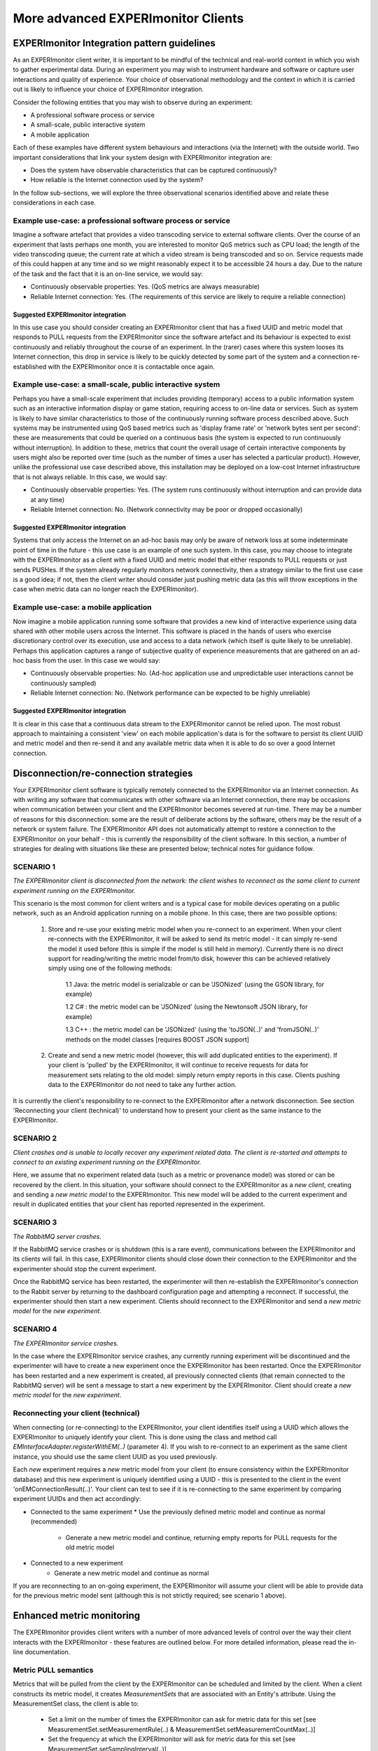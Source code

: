 More advanced EXPERImonitor Clients
===================================

EXPERImonitor Integration pattern guidelines
--------------------------------------------
As an EXPERImonitor client writer, it is important to be mindful of the technical and real-world context in which you wish to gather experimental data. During an experiment you may wish to instrument hardware and software or capture user interactions and quality of experience. Your choice of observational methodology and the context in which it is carried out is likely to influence your choice of EXPERImonitor integration.

Consider the following entities that you may wish to observe during an experiment:

- A professional software process or service
- A small-scale, public interactive system
- A mobile application

Each of these examples have different system behaviours and interactions (via the Internet) with the outside world. Two important considerations that link your system design with EXPERImonitor integration are:

- Does the system have observable characteristics that can be captured continuously?
- How reliable is the Internet connection used by the system?

In the follow sub-sections, we will explore the three observational scenarios identified above and relate these considerations in each case.

Example use-case: a professional software process or service
~~~~~~~~~~~~~~~~~~~~~~~~~~~~~~~~~~~~~~~~~~~~~~~~~~~~~~~~~~~~
Imagine a software artefact that provides a video transcoding service to external software clients. Over the course of an experiment that lasts perhaps one month, you are interested to monitor QoS metrics such as CPU load; the length of the video transcoding queue; the current rate at which a video stream is being transcoded and so on. Service requests made of this could happen at any time and so we might reasonably expect it to be accessible 24 hours a day. Due to the nature of the task and the fact that it is an on-line service, we would say:

- Continuously observable properties: Yes. (QoS metrics are always measurable)
- Reliable Internet connection: Yes. (The requirements of this service are likely to require a reliable connection)

Suggested EXPERImonitor integration
```````````````````````````````````
In this use case you should consider creating an EXPERImonitor client that has a fixed UUID and metric model that responds to PULL requests from the EXPERImonitor since the software artefact and its behaviour is expected to exist continuously and reliably throughout the course of an experiment. In the (rarer) cases where this system looses its Internet connection, this drop in service is likely to be quickly detected by some part of the system and a connection re-established with the EXPERImonitor once it is contactable once again.

Example use-case: a small-scale, public interactive system
~~~~~~~~~~~~~~~~~~~~~~~~~~~~~~~~~~~~~~~~~~~~~~~~~~~~~~~~~~
Perhaps you have a small-scale experiment that includes providing (temporary) access to a public information system such as an interactive information display or game station, requiring access to on-line data or services. Such as system is likely to have similar characteristics to those of the continuously running software process described above. Such systems may be instrumented using QoS based metrics such as 'display frame rate' or 'network bytes sent per second': these are measurements that could be queried on a continuous basis (the system is expected to run continuously without interruption). In addition to these, metrics that count the overall usage of certain interactive components by users might also be reported over time (such as the number of times a user has selected a particular product). However, unlike the professional use case described above, this installation may be deployed on a low-cost Internet infrastructure that is not always reliable. In this case, we would say:

- Continuously observable properties: Yes. (The system runs continuously without interruption and can provide data at any time)
- Reliable Internet connection: No. (Network connectivity may be poor or dropped occasionally)

Suggested EXPERImonitor integration
```````````````````````````````````
Systems that only access the Internet on an ad-hoc basis may only be aware of network loss at some indeterminate point of time in the future - this use case is an example of one such system. In this case, you may choose to integrate with the EXPERImonitor as a client with a fixed UUID and metric model that either responds to PULL requests or just sends PUSHes. If the system already regularly monitors network connectivity, then a strategy similar to the first use case is a good idea; if not, then the client writer should consider just pushing metric data (as this will throw exceptions in the case when metric data can no longer reach the EXPERImonitor).

Example use-case: a mobile application
~~~~~~~~~~~~~~~~~~~~~~~~~~~~~~~~~~~~~~
Now imagine a mobile application running some software that provides a new kind of interactive experience using data shared with other mobile users across the Internet. This software is placed in the hands of users who exercise discretionary control over its execution, use and access to a data network (which itself is quite likely to be unreliable). Perhaps this application captures a range of subjective quality of experience measurements that are gathered on an ad-hoc basis from the user. In this case we would say:

- Continuously observable properties: No. (Ad-hoc application use and unpredictable user interactions cannot be continuously sampled)
- Reliable Internet connection: No. (Network performance can be expected to be highly unreliable)

Suggested EXPERImonitor integration
```````````````````````````````````
It is clear in this case that a continuous data stream to the EXPERImonitor cannot be relied upon. The most robust approach to maintaining a consistent 'view' on each mobile application's data is for the software to persist its client UUID and metric model and then re-send it and any available metric data when it is able to do so over a good Internet connection.

Disconnection/re-connection strategies
--------------------------------------
Your EXPERImonitor client software is typically remotely connected to the EXPERImonitor via an Internet connection. As with writing any software that communicates with other software via an Internet connection, there may be occasions when communication between your client and the EXPERImonitor becomes severed at run-time. There may be a number of reasons for this disconnection: some are the result of deliberate actions by the software, others may be the result of a network or system failure. The EXPERImonitor API does not automatically attempt to restore a connection to the EXPERImonitor on your behalf - this is currently the responsibility of the client software. In this section, a number of strategies for dealing with situations like these are presented below; technical notes for guidance follow.


SCENARIO 1
~~~~~~~~~~
*The EXPERImonitor client is disconnected from the network: the client wishes to reconnect as the same client to current experiment running on the EXPERImonitor.*

This scenario is the most common for client writers and is a typical case for mobile devices operating on a public network, such as an Android application running on a mobile phone. In this case, there are two possible options:

  1. Store and re-use your existing metric model when you re-connect to an experiment. When your client re-connects with the EXPERImonitor, it will be asked to send its metric model - it can simply re-send the model it used before (this is simple if the model is still held in memory). Currently there is no direct support for reading/writing the metric model from/to disk, however this can be achieved relatively simply using one of the following methods:
	
		1.1 Java: the metric model is serializable or can be 'JSONized' (using the GSON library, for example)
    
		1.2 C#  : the metric model can be 'JSONized' (using the Newtonsoft JSON library, for example)
		
		1.3 C++ : the metric model can be 'JSONized' (using the 'toJSON(..)' and 'fromJSON(..)' methods on the model classes [requires BOOST JSON support]
	
  2. Create and send a new metric model (however, this will add duplicated entities to the experiment). If your client is 'pulled' by the EXPERImonitor, it will continue to receive requests for data for measurement sets relating to the old model: simply return empty reports in this case. Clients pushing data to the EXPERImonitor do not need to take any further action.
	
It is currently the client's responsibility to re-connect to the EXPERImonitor after a network disconnection. See section 'Reconnecting your client (technical)' to understand how to present your client as the same instance to the EXPERImonitor.

SCENARIO 2
~~~~~~~~~~
*Client crashes and is unable to locally recover any experiment related data. The client is re-started and attempts to connect to an existing experiment running on the EXPERImonitor.*

Here, we assume that no experiment related data (such as a metric or provenance model) was stored or can be recovered by the client. In this situation, your software should connect to the EXPERImonitor as a *new client*, creating and sending a *new metric model* to the EXPERImonitor. This new model will be added to the current experiment and result in duplicated entities that your client has reported represented in the experiment.

SCENARIO 3
~~~~~~~~~~
*The RabbitMQ server crashes.*

If the RabbitMQ service crashes or is shutdown (this is a rare event), communications between the EXPERImonitor and its clients will fail. In this case, EXPERImonitor clients should close down their connection to the EXPERImonitor and the experimenter should stop the current experiment.

Once the RabbitMQ service has been restarted, the experimenter will then re-establish the EXPERImonitor's connection to the Rabbit server by returning to the dashboard configuration page and attempting a reconnect. If successful, the experimenter should then start a new experiment. Clients should reconnect to the EXPERImonitor and send a *new metric model* for the *new experiment*.

SCENARIO 4
~~~~~~~~~~
*The EXPERImonitor service crashes.*

In the case where the EXPERImonitor service crashes, any currently running experiment will be discontinued and the experimenter will have to create a new experiment once the EXPERImonitor has been restarted. Once the EXPERImonitor has been restarted and a new experiment is created, all previously connected clients (that remain connected to the RabbitMQ server) will be sent a message to start a new experiment by the EXPERImonitor. Client should create a *new metric model* for the *new experiment*.

Reconnecting your client (technical)
~~~~~~~~~~~~~~~~~~~~~~~~~~~~~~~~~~~~
When connecting (or re-connecting) to the EXPERImonitor, your client identifies itself using a UUID which allows the EXPERImonitor to uniquely identify your client. This is done using the class and method call *EMInterfaceAdapter.registerWithEM(..)* (parameter 4). If you wish to re-connect to an experiment as the same client instance, you should use the same client UUID as you used previously.

Each *new* experiment requires a *new* metric model from your client (to ensure consistency within the EXPERImonitor database) and this new experiment is uniquely identified using a UUID - this is presented to the client in the event 'onEMConnectionResult(..)'. Your client can test to see if it is re-connecting to the same experiment by comparing experiment UUIDs and then act accordingly:

* Connected to the same experiment
  * Use the previously defined metric model and continue as normal (recommended)
	* Generate a new metric model and continue, returning empty reports for PULL requests for the old metric model
	
* Connected to a new experiment
	* Generate a new metric model and continue as normal

If you are reconnecting to an on-going experiment, the EXPERImonitor will assume your client will be able to provide data for the previous metric model sent (although this is not strictly required; see scenario 1 above).

Enhanced metric monitoring
--------------------------
The EXPERImonitor provides client writers with a number of more advanced levels of control over the way their client interacts with the EXPERImonitor - these features are outlined below.
For more detailed information, please read the in-line documentation.

Metric PULL semantics
~~~~~~~~~~~~~~~~~~~~~
Metrics that will be pulled from the client by the EXPERImonitor can be scheduled and limited by the client. When a client constructs its metric model, it creates *MeasurementSets* that are associated with an Entity's attribute.
Using the MeasurementSet class, the client is able to:

  * Set a limit on the number of times the EXPERImonitor can ask for metric data for this set [see MeasurementSet.setMeasurementRule(..) & MeasurementSet.setMeasurementCountMax(..)]
  * Set the frequency at which the EXPERImonitor will ask for metric data for this set [see MeasurementSet.setSamplingInterval(..)]

Entity enabling and disabling
~~~~~~~~~~~~~~~~~~~~~~~~~~~~~
Some clients may wish to signal to the EXPERImonitor that want to enable or disable an Entity during the live monitoring process. The meaning of this is as follows:

  * Enabled entities. Pushed metrics will be captured and stored by the EXPERImonitor. If the client supports pulling, the EXPERImonitor will issue pull requests for metrics associated with the entity
    
  * Disabled entities. Any pushed metrics associated with the entity will be discarded by the EXPERImonitor. The EXPERImonitor will not make pull requests for any metrics associated with the entity
  
Client writers can send 'enable' or 'disable' signals to the EXPERImonitor by using the EXPERImonitor adapter call EMInterfaceAdapter.sendEntityEnabled(..).

Metric meta-data
~~~~~~~~~~~~~~~~
As of version V2.2, the EXPERimonitor API allows client writers to add meta-data to their metric model. The advantages of this new data include:

* Multi-value metrics (such as GPS co-ordinated data) can now be more clearly defined
* Enhancements/extensions to data visualisation on the EXPERImonitor dashboard are now possible

Currently the EXPERimonitor dashboard uses meta-data to enhance the visualisation of QoE data (Likert scales); other visualisations using meta-data are anticipated in later releases. To make use of this feature, you must deploy V2.2 of the EXPERimonitor service (which requires an updated database schema).
 
The EXPERimonitor Metric class now includes two new fields:

.. figure:: images/metadataMetricClass.png
   :alt: Metric class (with meta-data methods)
   :align: center

To explore the use of these two fields, we illustrate their use in further specifying ordinal metric as a Likert scale. To describe this in our metric model code we would do the following:

.. code:: java

	// Metric generator and group created before-hand
	// MetricGroup mg = new MetricGroup(); ... etc
	
	// Create user (as an Entity)
	Entity entity = new Entity();
	entity.setName( "My User" );
	
	// Create an attribute describing UX element
	Attribute attr = MetricHelper.createAttribute( "Application ease of use",
	                                               "Perception of application 'X' ease-of-use",
                                                       entity );
	
	// Create a measurement set and link to the attribute (and metric group)	
	MeasurementSet ms = 
		MetricHelper.createMeasurementSet( attr,
		                                   MetricType.ORDINAL,
                                                   new Unit( "Point scale" ),
                                                   mg );

	// Enhance metric of measurement set with meta-data
	Metric metric = ms.getMetric();
	metric.setMetaType("Likert scale" );
	metric.setMetaContent( "very difficut,difficult,not difficult/easy,easy,very easy" );
	
The example above adds Likert Scale semantics to the measurement set (i.e., the actual point scale labels, their order and total number). Version V2.2 of the EXPERimontor dashboard recognizes the 'Likert scale' meta-type and uses it in its visualisation functions. Please note that the use of meta-data is optional for client writers and that older (EXPERImonitor) clients will still work without including meta-data in the code.
